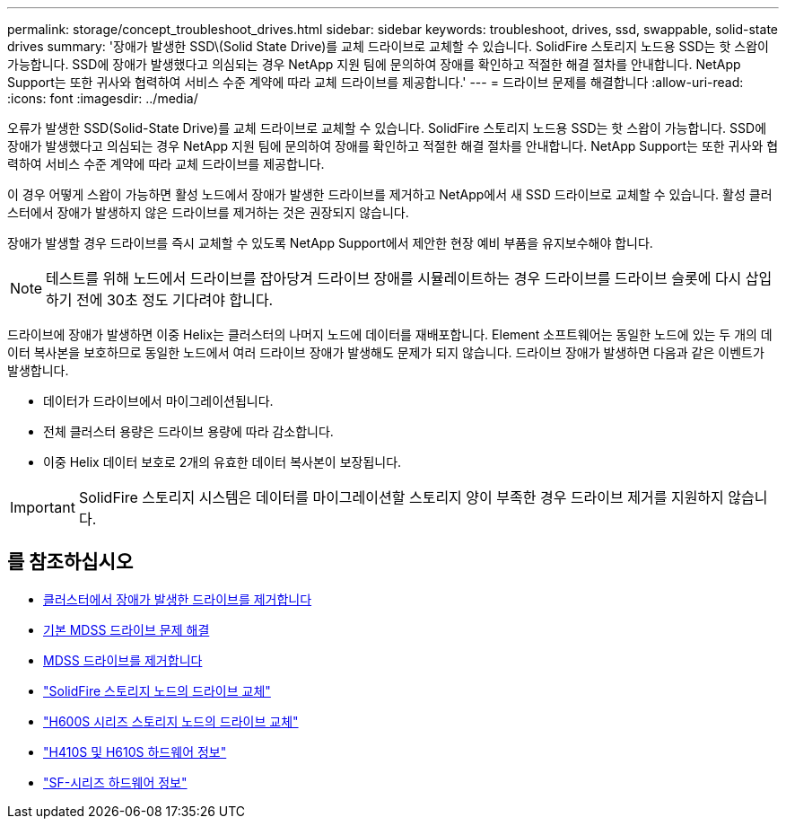 ---
permalink: storage/concept_troubleshoot_drives.html 
sidebar: sidebar 
keywords: troubleshoot, drives, ssd, swappable, solid-state drives 
summary: '장애가 발생한 SSD\(Solid State Drive)를 교체 드라이브로 교체할 수 있습니다. SolidFire 스토리지 노드용 SSD는 핫 스왑이 가능합니다. SSD에 장애가 발생했다고 의심되는 경우 NetApp 지원 팀에 문의하여 장애를 확인하고 적절한 해결 절차를 안내합니다. NetApp Support는 또한 귀사와 협력하여 서비스 수준 계약에 따라 교체 드라이브를 제공합니다.' 
---
= 드라이브 문제를 해결합니다
:allow-uri-read: 
:icons: font
:imagesdir: ../media/


[role="lead"]
오류가 발생한 SSD(Solid-State Drive)를 교체 드라이브로 교체할 수 있습니다. SolidFire 스토리지 노드용 SSD는 핫 스왑이 가능합니다. SSD에 장애가 발생했다고 의심되는 경우 NetApp 지원 팀에 문의하여 장애를 확인하고 적절한 해결 절차를 안내합니다. NetApp Support는 또한 귀사와 협력하여 서비스 수준 계약에 따라 교체 드라이브를 제공합니다.

이 경우 어떻게 스왑이 가능하면 활성 노드에서 장애가 발생한 드라이브를 제거하고 NetApp에서 새 SSD 드라이브로 교체할 수 있습니다. 활성 클러스터에서 장애가 발생하지 않은 드라이브를 제거하는 것은 권장되지 않습니다.

장애가 발생할 경우 드라이브를 즉시 교체할 수 있도록 NetApp Support에서 제안한 현장 예비 부품을 유지보수해야 합니다.


NOTE: 테스트를 위해 노드에서 드라이브를 잡아당겨 드라이브 장애를 시뮬레이트하는 경우 드라이브를 드라이브 슬롯에 다시 삽입하기 전에 30초 정도 기다려야 합니다.

드라이브에 장애가 발생하면 이중 Helix는 클러스터의 나머지 노드에 데이터를 재배포합니다. Element 소프트웨어는 동일한 노드에 있는 두 개의 데이터 복사본을 보호하므로 동일한 노드에서 여러 드라이브 장애가 발생해도 문제가 되지 않습니다. 드라이브 장애가 발생하면 다음과 같은 이벤트가 발생합니다.

* 데이터가 드라이브에서 마이그레이션됩니다.
* 전체 클러스터 용량은 드라이브 용량에 따라 감소합니다.
* 이중 Helix 데이터 보호로 2개의 유효한 데이터 복사본이 보장됩니다.



IMPORTANT: SolidFire 스토리지 시스템은 데이터를 마이그레이션할 스토리지 양이 부족한 경우 드라이브 제거를 지원하지 않습니다.



== 를 참조하십시오

* xref:task_troubleshoot_remove_failed_drives.adoc[클러스터에서 장애가 발생한 드라이브를 제거합니다]
* xref:concept_troubleshoot_basic_mdss_drive_troubleshooting.adoc[기본 MDSS 드라이브 문제 해결]
* xref:task_troubleshoot_remove_mdss_drives.adoc[MDSS 드라이브를 제거합니다]
* https://library.netapp.com/ecm/ecm_download_file/ECMLP2844771["SolidFire 스토리지 노드의 드라이브 교체"]
* https://library.netapp.com/ecm/ecm_download_file/ECMLP2846859["H600S 시리즈 스토리지 노드의 드라이브 교체"]
* link:hardware/concept_h410s_h610s_info.html["H410S 및 H610S 하드웨어 정보"]
* link:hardware/concept_sfseries_info.html["SF-시리즈 하드웨어 정보"]

